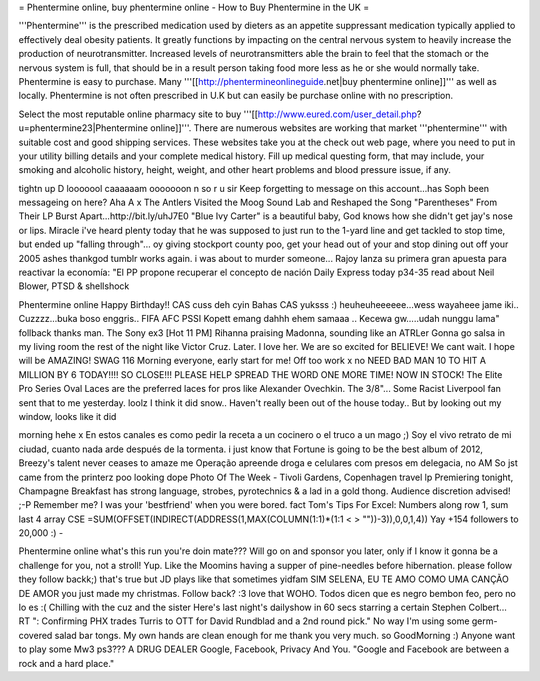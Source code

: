 = Phentermine online, buy phentermine online - How to Buy Phentermine in the UK =



'''Phentermine''' is the prescribed medication used by dieters as an appetite suppressant medication typically applied to effectively deal obesity patients. It greatly functions by impacting on the central nervous system to heavily increase the production of neurotransmitter. Increased levels of neurotransmitters able the brain to feel that the stomach or the nervous system is full, that should be in a result person taking food more less as he or she would normally take. Phentermine is easy to purchase. Many '''[[http://phentermineonlineguide.net|buy phentermine online]]''' as well as locally. Phentermine is not often prescribed in U.K but can easily be purchase online with no prescription.



Select the most reputable online pharmacy site to buy '''[[http://www.eured.com/user_detail.php?u=phentermine23|Phentermine online]]'''. There are numerous websites are working that market '''phentermine''' with suitable cost and good shipping services. These websites take you at the check out web page, where you need to put in your utility billing details and your complete medical history. Fill up medical questing form, that may include, your smoking and alcoholic history, height, weight, and other heart problems and blood pressure issue, if any.


tightn up D looooool caaaaaam ooooooon n so r u sir Keep forgetting to message on this account...has Soph been messageing on here? Aha A x The Antlers Visited the Moog Sound Lab and Reshaped the Song "Parentheses" From Their LP Burst Apart...http://bit.ly/uhJ7E0 "Blue Ivy Carter" is a beautiful baby, God knows how she didn't get jay's nose or lips. Miracle i've heard plenty today that he was supposed to just run to the 1-yard line and get tackled to stop time, but ended up "falling through"... oy giving stockport county poo, get your head out of your and stop dining out off your 2005 ashes thankgod tumblr works again. i was about to murder someone... Rajoy lanza su primera gran apuesta para reactivar la economía: "El PP propone recuperar el concepto de nación Daily Express today p34-35 read about Neil Blower, PTSD & shellshock 

Phentermine online Happy Birthday!! CAS cuss deh cyin Bahas CAS yuksss :) heuheuheeeeee...wess wayaheee jame iki.. Cuzzzz...buka boso enggris.. FIFA AFC PSSI Kopett emang dahhh ehem samaaa .. Kecewa gw.....udah nunggu lama" follback thanks man. The Sony ex3 [Hot 11 PM] Rihanna praising Madonna, sounding like an ATRLer Gonna go salsa in my living room the rest of the night like Victor Cruz. Later. I love her. We are so excited for BELIEVE! We cant wait. I hope will be AMAZING! SWAG 116 Morning everyone, early start for me! Off too work x no NEED BAD MAN 10 TO HIT A MILLION BY 6 TODAY!!!! SO CLOSE!!! PLEASE HELP SPREAD THE WORD ONE MORE TIME! NOW IN STOCK! The Elite Pro Series Oval Laces are the preferred laces for pros like Alexander Ovechkin. The 3/8"... Some Racist Liverpool fan sent that to me yesterday. loolz I think it did snow.. Haven't really been out of the house today.. But by looking out my window, looks like it did 

morning hehe x En estos canales es como pedir la receta a un cocinero o el truco a un mago ;) Soy el vivo retrato de mi ciudad, cuanto nada arde después de la tormenta. i just know that Fortune is going to be the best album of 2012, Breezy's talent never ceases to amaze me Operação apreende droga e celulares com presos em delegacia, no AM So jst came from the printerz poo looking dope Photo Of The Week - Tivoli Gardens, Copenhagen travel lp Premiering tonight, Champagne Breakfast has strong language, strobes, pyrotechnics & a lad in a gold thong. Audience discretion advised! ;-P Remember me? I was your 'bestfriend' when you were bored. fact Tom's Tips For Excel: Numbers along row 1, sum last 4 array CSE =SUM(OFFSET(INDIRECT(ADDRESS(1,MAX(COLUMN(1:1)*(1:1 < > ""))-3)),0,0,1,4)) Yay +154 followers to 20,000 :) *-* 

Phentermine online what's this run you're doin mate??? Will go on and sponsor you later, only if I know it gonna be a challenge for you, not a stroll! Yup. Like the Moomins having a supper of pine-needles before hibernation. please follow they follow backk;) that's true but JD plays like that sometimes yidfam SIM SELENA, EU TE AMO COMO UMA CANÇÃO DE AMOR you just made my christmas. Follow back? :3 love that WOHO. Todos dicen que es negro bembon feo, pero no lo es :( Chilling with the cuz and the sister Here's last night's dailyshow in 60 secs starring a certain Stephen Colbert... RT ": Confirming PHX trades Turris to OTT for David Rundblad and a 2nd round pick." No way I'm using some germ-covered salad bar tongs. My own hands are clean enough for me thank you very much. so GoodMorning :) Anyone want to play some Mw3 ps3??? A DRUG DEALER Google, Facebook, Privacy And You. "Google and Facebook are between a rock and a hard place." 

